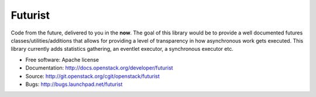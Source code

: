========
Futurist
========

.. image:: https://img.shields.io/pypi/v/futurist.svg
    :target: https://pypi.python.org/pypi/futurist/
    :alt: Latest Version

.. image:: https://img.shields.io/pypi/dm/futurist.svg
    :target: https://pypi.python.org/pypi/futurist/
    :alt: Downloads

Code from the future, delivered to you in the **now**. The goal of this library
would be to provide a well documented futures classes/utilities/additions that
allows for providing a level of transparency in how asynchronous work gets
executed. This library currently adds statistics gathering, an eventlet
executor, a synchronous executor etc.

* Free software: Apache license
* Documentation: http://docs.openstack.org/developer/futurist
* Source: http://git.openstack.org/cgit/openstack/futurist
* Bugs: http://bugs.launchpad.net/futurist
